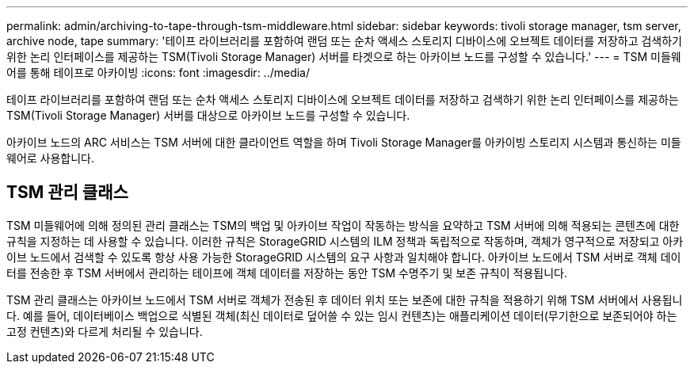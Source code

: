 ---
permalink: admin/archiving-to-tape-through-tsm-middleware.html 
sidebar: sidebar 
keywords: tivoli storage manager, tsm server, archive node, tape 
summary: '테이프 라이브러리를 포함하여 랜덤 또는 순차 액세스 스토리지 디바이스에 오브젝트 데이터를 저장하고 검색하기 위한 논리 인터페이스를 제공하는 TSM(Tivoli Storage Manager) 서버를 타겟으로 하는 아카이브 노드를 구성할 수 있습니다.' 
---
= TSM 미들웨어를 통해 테이프로 아카이빙
:icons: font
:imagesdir: ../media/


[role="lead"]
테이프 라이브러리를 포함하여 랜덤 또는 순차 액세스 스토리지 디바이스에 오브젝트 데이터를 저장하고 검색하기 위한 논리 인터페이스를 제공하는 TSM(Tivoli Storage Manager) 서버를 대상으로 아카이브 노드를 구성할 수 있습니다.

아카이브 노드의 ARC 서비스는 TSM 서버에 대한 클라이언트 역할을 하며 Tivoli Storage Manager를 아카이빙 스토리지 시스템과 통신하는 미들웨어로 사용합니다.



== TSM 관리 클래스

TSM 미들웨어에 의해 정의된 관리 클래스는 TSM의 백업 및 아카이브 작업이 작동하는 방식을 요약하고 TSM 서버에 의해 적용되는 콘텐츠에 대한 규칙을 지정하는 데 사용할 수 있습니다. 이러한 규칙은 StorageGRID 시스템의 ILM 정책과 독립적으로 작동하며, 객체가 영구적으로 저장되고 아카이브 노드에서 검색할 수 있도록 항상 사용 가능한 StorageGRID 시스템의 요구 사항과 일치해야 합니다. 아카이브 노드에서 TSM 서버로 객체 데이터를 전송한 후 TSM 서버에서 관리하는 테이프에 객체 데이터를 저장하는 동안 TSM 수명주기 및 보존 규칙이 적용됩니다.

TSM 관리 클래스는 아카이브 노드에서 TSM 서버로 객체가 전송된 후 데이터 위치 또는 보존에 대한 규칙을 적용하기 위해 TSM 서버에서 사용됩니다. 예를 들어, 데이터베이스 백업으로 식별된 객체(최신 데이터로 덮어쓸 수 있는 임시 컨텐츠)는 애플리케이션 데이터(무기한으로 보존되어야 하는 고정 컨텐츠)와 다르게 처리될 수 있습니다.
